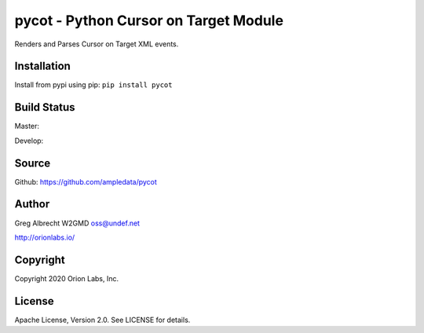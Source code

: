 pycot - Python Cursor on Target Module
**************************************

Renders and Parses Cursor on Target XML events.


Installation
============
Install from pypi using pip: ``pip install pycot``


Build Status
============

Master:

.. image:: https://travis-ci.org/ampledata/pycot.svg?branch=master
    :target: https://travis-ci.org/ampledata/pycot

Develop:

.. image:: https://travis-ci.org/ampledata/pycot.svg?branch=develop
    :target: https://travis-ci.org/ampledata/pycot


Source
======
Github: https://github.com/ampledata/pycot

Author
======
Greg Albrecht W2GMD oss@undef.net

http://orionlabs.io/

Copyright
=========
Copyright 2020 Orion Labs, Inc.

License
=======
Apache License, Version 2.0. See LICENSE for details.
